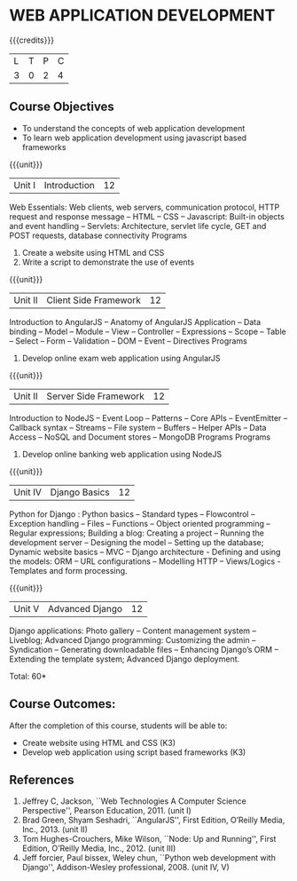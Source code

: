 * WEB APPLICATION DEVELOPMENT
:properties:
:author: B Prabavathy, V S Felix Enigo
:date: 29 June 2018										
:end:

{{{credits}}}
|L|T|P|C|
|3|0|2|4|

** Course Objectives
- To understand the concepts of web application development
- To learn web application development using javascript based frameworks 

{{{unit}}}
|Unit I| Introduction |12|
Web Essentials: Web clients, web servers, communication protocol, HTTP
request and response message -- HTML -- CSS -- Javascript: Built-in
objects and event handling -- Servlets: Architecture, servlet life
cycle, GET and POST requests, database connectivity Programs
1. Create a website using HTML and CSS
2. Write a script to demonstrate the use of events

{{{unit}}}
|Unit II| Client Side Framework|12|
Introduction to AngularJS -- Anatomy of AngularJS Application -- Data
binding -- Model -- Module -- View -- Controller -- Expressions --
Scope -- Table -- Select -- Form -- Validation -- DOM -- Event --
Directives Programs
1. Develop online exam web application using AngularJS 

{{{unit}}}
|Unit II| Server Side Framework|12|
Introduction to NodeJS -- Event Loop -- Patterns -- Core APIs --  EventEmitter -- Callback syntax – Streams -- File system -- Buffers -- Helper APIs -- Data Access -- NoSQL and Document stores -- MongoDB Programs
Programs
1. Develop online banking web application using NodeJS

{{{unit}}}
|Unit IV| Django Basics|12|
Python for Django :  Python basics – Standard types – Flowcontrol – Exception handling – Files – Functions – Object oriented programming – Regular expressions; Building a blog: Creating a project – Running the development server – Designing the model – Setting up the database; Dynamic website basics – MVC – Django architecture -  Defining and using the models: ORM – URL configurations – Modelling HTTP – Views/Logics - Templates and form processing.

{{{unit}}}
|Unit V|Advanced Django |12|
Django applications: Photo gallery – Content management system – Liveblog;  Advanced Django programming: Customizing the admin – Syndication – Generating downloadable files – Enhancing Django’s ORM – Extending the template system; Advanced Django deployment.

\hfill *Total: 60*

** Course Outcomes:
After the completion of this course, students will be able to:
- Create website using HTML and CSS (K3)
- Develop web application using script based  frameworks (K3)

** References
1. Jeffrey C, Jackson, ``Web Technologies A Computer Science Perspective'', Pearson Education, 2011. (unit I)
2. Brad Green, Shyam Seshadri, ``AngularJS'', First Edition, O’Reilly Media, Inc., 2013. (unit II)
3. Tom Hughes-Crouchers, Mike Wilson, ``Node: Up and Running'', First Edition, O’Reilly Media, Inc., 2012. (unit III)
4. Jeff forcier, Paul bissex, Weley chun, ``Python web development with Django'', Addison-Wesley professional, 2008. (unit IV, V)
